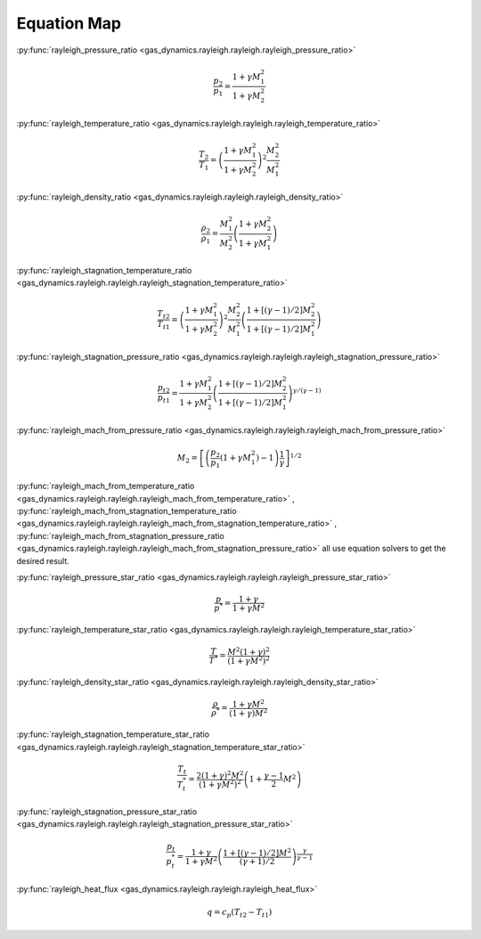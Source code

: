 ############
Equation Map
############

:py:func:`rayleigh_pressure_ratio <gas_dynamics.rayleigh.rayleigh.rayleigh_pressure_ratio>`

.. math::

   \frac{p_{2}}{p_{1}} = \frac{ 1 + \gamma M_{1}^2}{ 1 + \gamma M_{2}^2}


:py:func:`rayleigh_temperature_ratio <gas_dynamics.rayleigh.rayleigh.rayleigh_temperature_ratio>`

.. math::

   \frac{T_{2}}{T_{1}} = \left( \frac{ 1 + \gamma M_{1}^2}{ 1 + \gamma M_{2}^2} \right) ^2 \frac{M_{2}^2}{M_{1}^2}


:py:func:`rayleigh_density_ratio <gas_dynamics.rayleigh.rayleigh.rayleigh_density_ratio>`

.. math::

   \frac{\rho_{2}}{\rho_{1}} = \frac{M_{1}^2}{M_{2}^2} \left( \frac{ 1 + \gamma M_{2}^2}{ 1 + \gamma M_{1}^2} \right)


:py:func:`rayleigh_stagnation_temperature_ratio <gas_dynamics.rayleigh.rayleigh.rayleigh_stagnation_temperature_ratio>`

.. math::

   \frac{T_{t2}}{T_{t1}} = \left( \frac{ 1 + \gamma M_{1}^2}{ 1 + \gamma M_{2}^2} \right) ^2 \frac{M_{2}^2}{M_{1}^2} \left(\frac{1 + \left[ (\gamma-1)/2 \right] M_{2}^2 }{ 1 + \left[ (\gamma-1)/2 \right] M_{1}^2 } \right)


:py:func:`rayleigh_stagnation_pressure_ratio <gas_dynamics.rayleigh.rayleigh.rayleigh_stagnation_pressure_ratio>`

.. math::

   \frac{p_{t2}}{p_{t1}} = \frac{ 1 + \gamma M_{1}^2}{ 1 + \gamma M_{2}^2} \left(\frac{1 + \left[ (\gamma-1)/2 \right] M_{2}^2 }{ 1 + \left[ (\gamma-1)/2 \right] M_{1}^2 } \right) ^ {\gamma/(\gamma-1)}


:py:func:`rayleigh_mach_from_pressure_ratio <gas_dynamics.rayleigh.rayleigh.rayleigh_mach_from_pressure_ratio>`

.. math::

   M_{2} = \left[ \left( \frac{p_{2}}{p_{1}} \left( 1+\gamma M_{1}^2 \right) - 1 \right) \frac{1}{\gamma} \right]^{1/2}


:py:func:`rayleigh_mach_from_temperature_ratio <gas_dynamics.rayleigh.rayleigh.rayleigh_mach_from_temperature_ratio>` , :py:func:`rayleigh_mach_from_stagnation_temperature_ratio <gas_dynamics.rayleigh.rayleigh.rayleigh_mach_from_stagnation_temperature_ratio>` , :py:func:`rayleigh_mach_from_stagnation_pressure_ratio <gas_dynamics.rayleigh.rayleigh.rayleigh_mach_from_stagnation_pressure_ratio>` all use equation solvers to get the desired result.


:py:func:`rayleigh_pressure_star_ratio <gas_dynamics.rayleigh.rayleigh.rayleigh_pressure_star_ratio>`

.. math::

   \frac{p}{p^*} = \frac{1+\gamma}{1+\gamma M^2}


:py:func:`rayleigh_temperature_star_ratio <gas_dynamics.rayleigh.rayleigh.rayleigh_temperature_star_ratio>`

.. math::

   \frac{T}{T^*} = \frac{M^2 (1+\gamma)^2}{ (1+\gamma M^2)^2 }


:py:func:`rayleigh_density_star_ratio <gas_dynamics.rayleigh.rayleigh.rayleigh_density_star_ratio>`

.. math::

   \frac{\rho}{\rho^*} = \frac{1+\gamma M^2}{ (1+\gamma) M^2}


:py:func:`rayleigh_stagnation_temperature_star_ratio <gas_dynamics.rayleigh.rayleigh.rayleigh_stagnation_temperature_star_ratio>`

.. math::

   \frac{T_{t}}{T_{t}^*} = \frac{2 (1+\gamma)^2 M^2}{ (1+\gamma M^2)^2 } \left( 1+ \frac{\gamma-1}{2}M^2\right)


:py:func:`rayleigh_stagnation_pressure_star_ratio <gas_dynamics.rayleigh.rayleigh.rayleigh_stagnation_pressure_star_ratio>`

.. math::

   \frac{p_{t}}{p_{t}^*} = \frac{1+\gamma}{1+\gamma M^2} \left( \frac{1+ \left[ (\gamma -1)/2 \right] M^2 }{ (\gamma +1 )/ 2} \right) ^ {\frac{\gamma}{\gamma -1}}


:py:func:`rayleigh_heat_flux <gas_dynamics.rayleigh.rayleigh.rayleigh_heat_flux>`

.. math::

   q = c_{p} (T_{t2} - T_{t1})